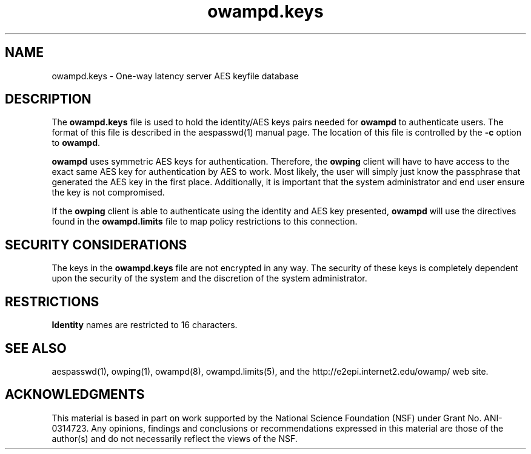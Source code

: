 ." The first line of this file must contain the '"[e][r][t][v] line
." to tell man to run the appropriate filter "t" for table.
." vim: set filetype=nroff :
."
."	$Id$
."
."######################################################################
."#									#
."#			   Copyright (C)  2004				#
."#	     			Internet2				#
."#			   All Rights Reserved				#
."#									#
."######################################################################
."
."	File:		owampd.keys.man
."
."	Author:		Jeff Boote
."			Internet2
."
."	Date:		Wed May 12 10:30:01 MDT 2004
."
."	Description:	
."
.TH owampd.keys 5 "$Date$"
.SH NAME
owampd.keys \- One-way latency server AES keyfile database
.SH DESCRIPTION
The \fBowampd.keys\fR file is used to hold the identity/AES keys pairs
needed for \fBowampd\fR to authenticate users. The format of this file
is described in the aespasswd(1) manual page. The location of this
file is controlled by the \fB\-c\fR option to \fBowampd\fR.
.PP
\fBowampd\fR uses symmetric AES keys for authentication. Therefore, the
\fBowping\fR client will have to have access to the exact same AES key
for authentication by AES to work. Most likely, the user will simply
just know the passphrase that generated the AES key in the first place.
Additionally, it is important that the system administrator and end user
ensure the key is not compromised.
.PP
If the \fBowping\fR client is able to authenticate using the identity and AES
key presented, \fBowampd\fR will use the directives found in the
\fBowampd.limits\fR file to map policy restrictions to this connection.
.SH SECURITY CONSIDERATIONS
The keys in the \fBowampd.keys\fR file are not encrypted in any way. The
security of these keys is completely dependent upon the security of the
system and the discretion of the system administrator.
.SH RESTRICTIONS
\fBIdentity\fR names are restricted to 16 characters.
.SH SEE ALSO
aespasswd(1), owping(1), owampd(8), owampd.limits(5),
and the \%http://e2epi.internet2.edu/owamp/ web site.
.SH ACKNOWLEDGMENTS
This material is based in part on work supported by the National Science
Foundation (NSF) under Grant No. ANI-0314723. Any opinions, findings and
conclusions or recommendations expressed in this material are those of
the author(s) and do not necessarily reflect the views of the NSF.
